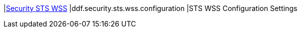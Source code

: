 |<<ddf.security.sts.wss.configuration,Security STS WSS>>
|ddf.security.sts.wss.configuration
|STS WSS Configuration Settings

